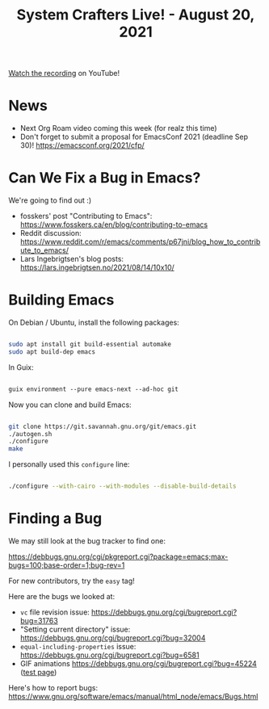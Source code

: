 #+title: System Crafters Live! - August 20, 2021

[[https://youtu.be/AA9EyyTufVo][Watch the recording]] on YouTube!

* News

- Next Org Roam video coming this week (for realz this time)
- Don't forget to submit a proposal for EmacsConf 2021 (deadline Sep 30)! https://emacsconf.org/2021/cfp/

* Can We Fix a Bug in Emacs?

We're going to find out :)

- fosskers' post "Contributing to Emacs": https://www.fosskers.ca/en/blog/contributing-to-emacs
- Reddit discussion: https://www.reddit.com/r/emacs/comments/p67jni/blog_how_to_contribute_to_emacs/
- Lars Ingebrigtsen's blog posts: https://lars.ingebrigtsen.no/2021/08/14/10x10/

* Building Emacs

On Debian / Ubuntu, install the following packages:

#+begin_src sh

  sudo apt install git build-essential automake
  sudo apt build-dep emacs

#+end_src

In Guix:

#+begin_src emacs-lisp

  guix environment --pure emacs-next --ad-hoc git

#+end_src

Now you can clone and build Emacs:

#+begin_src sh

  git clone https://git.savannah.gnu.org/git/emacs.git
  ./autogen.sh
  ./configure
  make

 #+end_src

I personally used this =configure= line:

#+begin_src sh

  ./configure --with-cairo --with-modules --disable-build-details

#+end_src

* Finding a Bug

We may still look at the bug tracker to find one:

https://debbugs.gnu.org/cgi/pkgreport.cgi?package=emacs;max-bugs=100;base-order=1;bug-rev=1

For new contributors, try the =easy= tag!

Here are the bugs we looked at:

- =vc= file revision issue: https://debbugs.gnu.org/cgi/bugreport.cgi?bug=31763
- "Setting current directory" issue: https://debbugs.gnu.org/cgi/bugreport.cgi?bug=32004
- =equal-including-properties= issue: https://debbugs.gnu.org/cgi/bugreport.cgi?bug=6581
- GIF animations https://debbugs.gnu.org/cgi/bugreport.cgi?bug=45224 ([[https://www.business2community.com/social-buzz/make-fly-90s-website-geocities-tribute-01531323][test page]])

Here's how to report bugs: https://www.gnu.org/software/emacs/manual/html_node/emacs/Bugs.html
